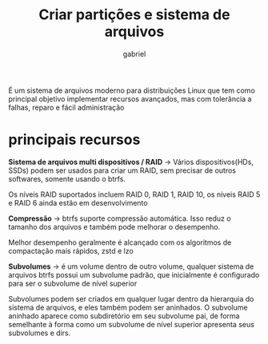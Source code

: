 #+title: Criar partições e sistema de arquivos
#+author: gabriel
#+description: Sistema de arquivos BTRFS

É um sistema de arquivos moderno para distribuições Linux que tem como principal objetivo implementar recursos avançados, mas com tolerância a falhas, reparo e fácil administração

* principais recursos

*Sistema de arquivos multi dispositivos / RAID* -> Vários dispositivos(HDs, SSDs) podem ser usados para criar um RAID, sem precisar de outros softwares, somente usando o btrfs.

Os níveis RAID suportados incluem RAID 0, RAID 1, RAID 10, os níveis RAID 5 e RAID 6 ainda estão em desenvolvimento


*Compressão* -> btrfs suporte compressão automática. Isso reduz o tamanho dos arquivos e também pode melhorar o desempenho.

Melhor desempenho geralmente é alcançado com os algoritmos de compactação mais rápidos, zstd e lzo


*Subvolumes* -> é um volume dentro de outro volume, qualquer sistema de arquivos btrfs possui um subvolume padrão, que inicialmente é configurado para ser o subvolume de nível superior

Subvolumes podem ser criados em qualquer lugar dentro da hierarquia do sistema de arquivos, e eles também podem ser aninhados. O subvolume aninhado aparece como subdiretório em seu subvolume pai, de forma semelhante à forma como um subvolume de nível superior apresenta seus subvolumes e dirs.
